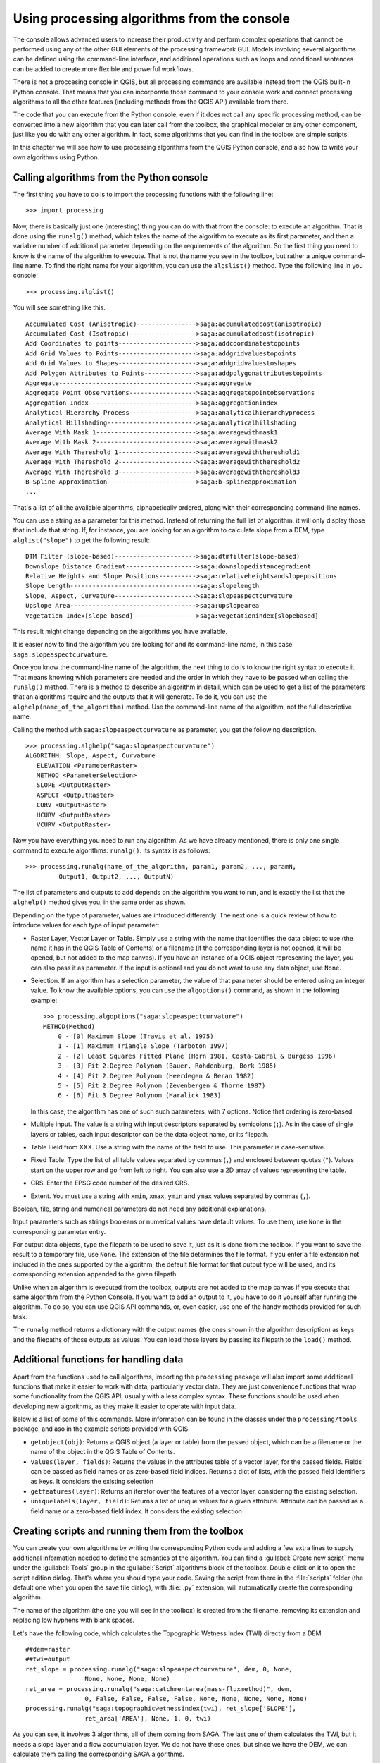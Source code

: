 .. |updatedisclaimer|

Using processing algorithms from the console
==============================================

The console allows advanced users to increase their productivity and perform
complex operations that cannot be performed using any of the other GUI elements of
the processing framework GUI. Models involving several algorithms can be defined using the
command-line interface, and additional operations such as loops and conditional
sentences can be added to create more flexible and powerful workflows.

There is not a proccesing console in QGIS, but all processing commands are available
instead from the QGIS built-in Python console. That means that you can incorporate
those command to your console work and connect processing algorithms to all the
other features (including methods from the QGIS API) available from there.

The code that you can execute from the Python console, even if it does not call
any specific processing method, can be converted into a new algorithm that you can
later call from the toolbox, the graphical modeler or any other component,
just like you do with any other algorithm. In fact, some algorithms that
you can find in the toolbox are simple scripts.

In this chapter we will see how to use processing algorithms from the QGIS Python console,
and also how to write your own algorithms using Python.

Calling algorithms from the Python console
------------------------------------------

The first thing you have to do is to import the processing functions with the
following line:

::

    >>> import processing

Now, there is basically just one (interesting) thing you can do with that
from the console: to execute an algorithm. That is done using the ``runalg()``
method, which takes the name of the algorithm to execute as its first parameter,
and then a variable number of additional parameter depending on the requirements
of the algorithm. So the first thing you need to know is the name of the algorithm
to execute. That is not the name you see in the toolbox, but rather a unique
command–line name. To find the right name for your algorithm, you can use the
``algslist()`` method. Type the following line in you console:

::

    >>> processing.alglist()

You will see something like this.

::

    Accumulated Cost (Anisotropic)---------------->saga:accumulatedcost(anisotropic)
    Accumulated Cost (Isotropic)------------------>saga:accumulatedcost(isotropic)
    Add Coordinates to points--------------------->saga:addcoordinatestopoints
    Add Grid Values to Points--------------------->saga:addgridvaluestopoints
    Add Grid Values to Shapes--------------------->saga:addgridvaluestoshapes
    Add Polygon Attributes to Points-------------->saga:addpolygonattributestopoints
    Aggregate------------------------------------->saga:aggregate
    Aggregate Point Observations------------------>saga:aggregatepointobservations
    Aggregation Index----------------------------->saga:aggregationindex
    Analytical Hierarchy Process------------------>saga:analyticalhierarchyprocess
    Analytical Hillshading------------------------>saga:analyticalhillshading
    Average With Mask 1--------------------------->saga:averagewithmask1
    Average With Mask 2--------------------------->saga:averagewithmask2
    Average With Thereshold 1--------------------->saga:averagewiththereshold1
    Average With Thereshold 2--------------------->saga:averagewiththereshold2
    Average With Thereshold 3--------------------->saga:averagewiththereshold3
    B-Spline Approximation------------------------>saga:b-splineapproximation
    ...

That's a list of all the available algorithms, alphabetically ordered, along with
their corresponding command-line names.

You can use a string as a parameter for this method. Instead of returning the
full list of algorithm, it will only display those that include that string. If,
for instance, you are looking for an algorithm to calculate slope from a DEM, type
``alglist("slope")`` to get the following result:

::

    DTM Filter (slope-based)---------------------->saga:dtmfilter(slope-based)
    Downslope Distance Gradient------------------->saga:downslopedistancegradient
    Relative Heights and Slope Positions---------->saga:relativeheightsandslopepositions
    Slope Length---------------------------------->saga:slopelength
    Slope, Aspect, Curvature---------------------->saga:slopeaspectcurvature
    Upslope Area---------------------------------->saga:upslopearea
    Vegetation Index[slope based]----------------->saga:vegetationindex[slopebased]

This result might change depending on the algorithms you have available.

It is easier now to find the algorithm you are looking for and its command-line
name, in this case ``saga:slopeaspectcurvature``.

Once you know the command-line name of the algorithm, the next thing to do is to
know the right syntax to execute it. That means knowing which parameters are
needed and the order in which they have to be passed when calling the ``runalg()``
method. There is a method to describe an algorithm in detail, which can be
used to get a list of the parameters that an algorithms require and the outputs
that it will generate. To do it, you can use the ``alghelp(name_of_the_algorithm)``
method. Use the command-line name of the algorithm, not the full descriptive name.

Calling the method with ``saga:slopeaspectcurvature`` as parameter, you get the
following description.

::

    >>> processing.alghelp("saga:slopeaspectcurvature")
    ALGORITHM: Slope, Aspect, Curvature
       ELEVATION <ParameterRaster>
       METHOD <ParameterSelection>
       SLOPE <OutputRaster>
       ASPECT <OutputRaster>
       CURV <OutputRaster>
       HCURV <OutputRaster>
       VCURV <OutputRaster>

Now you have everything you need to run any algorithm. As we have already
mentioned, there is only one single command to execute algorithms: ``runalg()``.
Its syntax is as follows:

::

    >>> processing.runalg(name_of_the_algorithm, param1, param2, ..., paramN,
             Output1, Output2, ..., OutputN)

The list of parameters and outputs to add depends on the algorithm you want to
run, and is exactly the list that the ``alghelp()`` method gives you, in the same
order as shown.

Depending on the type of parameter, values are introduced differently. The next
one is a quick review of how to introduce values for each type of input parameter:

* Raster Layer, Vector Layer or Table. Simply use a string with the name that
  identifies the data object to use (the name it has in the QGIS Table of
  Contents) or a filename (if the corresponding layer is not opened, it will be
  opened, but not added to the map canvas). If you have an instance of a QGIS
  object representing the layer, you can also pass it as parameter. If the input
  is optional and you do not want to use any data object, use ``None``.
* Selection. If an algorithm has a selection parameter, the value of that
  parameter should be entered using an integer value. To know the available
  options, you can use the ``algoptions()`` command, as shown in the following
  example:

  ::

      >>> processing.algoptions("saga:slopeaspectcurvature")
      METHOD(Method)
          0 - [0] Maximum Slope (Travis et al. 1975)
          1 - [1] Maximum Triangle Slope (Tarboton 1997)
          2 - [2] Least Squares Fitted Plane (Horn 1981, Costa-Cabral & Burgess 1996)
          3 - [3] Fit 2.Degree Polynom (Bauer, Rohdenburg, Bork 1985)
          4 - [4] Fit 2.Degree Polynom (Heerdegen & Beran 1982)
          5 - [5] Fit 2.Degree Polynom (Zevenbergen & Thorne 1987)
          6 - [6] Fit 3.Degree Polynom (Haralick 1983)

  In this case, the algorithm has one of such such parameters, with 7 options.
  Notice that ordering is zero-based.
* Multiple input. The value is a string with input descriptors separated by
  semicolons (``;``). As in the case of single layers or tables, each input
  descriptor can be the data object name, or its filepath.
* Table Field from XXX. Use a string with the name of the field to use. This
  parameter is case-sensitive.
* Fixed Table. Type the list of all table values separated by commas (``,``) and
  enclosed between quotes (``"``). Values start on the upper row and go from left
  to right. You can also use a 2D array of values representing the table.
* CRS. Enter the EPSG code number of the desired CRS.
* Extent. You must use a string with ``xmin``, ``xmax``, ``ymin`` and ``ymax``
  values separated by commas (``,``).

Boolean, file, string and numerical parameters do not need any additional
explanations.

Input parameters such as strings booleans or numerical values have default values.
To use them, use ``None`` in the corresponding parameter entry.

For output data objects, type the filepath to be used to save it, just as it is
done from the toolbox. If you want to save the result to a temporary file, use
``None``. The extension of the file determines the file format. If you enter a
file extension not included in the ones supported by the algorithm, the default
file format for that output type will be used, and its corresponding extension
appended to the given filepath.

Unlike when an algorithm is executed from the toolbox, outputs are not added to
the map canvas if you execute that same algorithm from the Python Console. If you
want to add an output to it, you have to do it yourself after running the
algorithm. To do so, you can use QGIS API commands, or, even easier, use one of
the handy methods provided for such task.

The ``runalg`` method returns a dictionary with the output names (the
ones shown in the algorithm description) as keys and the filepaths of
those outputs as values. You can load those layers by passing its
filepath to the ``load()`` method.

Additional functions for handling data
--------------------------------------

Apart from the functions used to call algorithms, importing the
``processing`` package will also import some additional functions that make it
easier to work with data, particularly vector data. They are just convenience
functions that wrap some functionality from the QGIS API, usually with a less
complex syntax. These functions should be used when developing new algorithms,
as they make it easier to operate with input data.

Below is a list of some of this commands. More information can be found in the
classes under the ``processing/tools`` package, and aso in the example scripts
provided with QGIS.

* ``getobject(obj)``: Returns a QGIS object (a layer or table) from the passed
  object, which can be a filename or the name of the object in the QGIS Table of
  Contents.
* ``values(layer, fields)``: Returns the values in the attributes table of a
  vector layer, for the passed fields. Fields can be passed as field names or as
  zero-based field indices. Returns a dict of lists, with the passed field
  identifiers as keys. It considers the existing selection
* ``getfeatures(layer)``: Returns an iterator over the features of a vector
  layer, considering the existing selection.
* ``uniquelabels(layer, field)``: Returns a list of unique values for a given
  attribute.  Attribute can be passed as a field name or a zero-based field
  index. It considers the existing selection

Creating scripts and running them from the toolbox
--------------------------------------------------

You can create your own algorithms by writing the corresponding Python code and
adding a few extra lines to supply additional information needed to define the semantics of the algorithm.
You can find a :guilabel:`Create new script` menu under the :guilabel:`Tools`
group in the :guilabel:`Script` algorithms block of the toolbox. Double-click on
it to open the script edition dialog. That's where you should type your code.
Saving the script from there in the :file:`scripts` folder (the default one when
you open the save file dialog), with :file:`.py` extension, will automatically
create the corresponding algorithm.

The name of the algorithm (the one you will see in the toolbox) is created from
the filename, removing its extension and replacing low hyphens with blank spaces.

Let's have the following code, which calculates the Topographic Wetness Index
(TWI) directly from a DEM

::

    ##dem=raster
    ##twi=output
    ret_slope = processing.runalg("saga:slopeaspectcurvature", dem, 0, None,
                    None, None, None, None)
    ret_area = processing.runalg("saga:catchmentarea(mass-fluxmethod)", dem,
                    0, False, False, False, False, None, None, None, None, None)
    processing.runalg("saga:topographicwetnessindex(twi), ret_slope['SLOPE'],
                    ret_area['AREA'], None, 1, 0, twi)

As you can see, it involves 3 algorithms, all of them coming from SAGA. The last
one of them calculates the TWI, but it needs a slope layer and a flow accumulation
layer. We do not have these ones, but since we have the DEM, we can calculate them
calling the corresponding SAGA algorithms.

The part of the code where this processing takes place is not difficult to
understand if you have read the previous sections in this chapter. The first
lines, however, need some additional explanation. They provide the
information that is needed to turn your code into an algorithm that can be run from any
of the GUI components, like the toolbox or the graphical modeler.

These lines start with a double Python comment symbol (``##``) and have the
following structure

::

    [parameter_name]=[parameter_type] [optional_values]

Here is a list of all the parameter types that are supported in processign scripts,
their syntax and some examples.

* ``raster``. A raster layer
* ``vector``. A vector layer
* ``table``. A table
* ``number``. A numerical value. A default value must be provided. For instance,
  ``depth=number 2.4``
* ``string``. A text string. As in the case of numerical values, a default value
  must be added. For instance, ``name=string Victor``
* ``boolean``. A boolean value. Add ``True`` or ``False`` after it to set the
  default value. For example, ``verbose=boolean True``
* ``multiple raster``. A set of input raster layers.
* ``multiple vector``. A set of input vector layers.
* ``field``. A field in the attributes table of a vector layer. The name of the
  layer has to be added after the ``field`` tag. For instance, if you have
  declared a vector input with ``mylayer=vector``, you could use ``myfield=field
  mylayer`` to add a field from that layer as parameter.
* ``folder``. A folder
* ``file``. A filename

The parameter name is the name that will be shown to the user when executing the
algorithm, and also the variable name to use in the script code. The value entered
by the user for that parameter will be assigned to a variable with that name.

When showing the name of the parameter to the user, the name will be edited it to
improve its appearance, replacing low hyphens with spaces. So, for instance,
if you want the user to see a parameter named ``A numerical value``, you can use
the variable name ``A_numerical_value``.

Layers and tables values are strings containing the filepath of the corresponding
object. To turn them into a QGIS object, you can use the ``processing.getObjectFromUri()``
function. Multiple inputs also have a string value, which contains the filepaths
to all selected object, separated by semicolons (``;``).

Outputs are defined in a similar manner, using the following tags:

* ``output raster``
* ``output vector``
* ``output table``
* ``output html``
* ``output file``
* ``output number``
* ``output string``

The value assigned to the output variables is always a string with a filepath.
It will correspond to a temporary filepath in case the user has not entered any
output filename.

When you declare an output, the algorithm will try to add it to QGIS once it
is finished. That is the reason why, although the ``runalg()`` method does not
load the layers it produces, the final TWI layer will be loaded, since it is saved
to the file entered by the user, which is the value of the corresponding output.

Do not use the ``load()`` method in your script algorithms, but just when working
with the console line. If a layer is created as output of an algorithm, it should
be declared as such. Otherwise, you will not be able to properly use the algorithm
in the modeler, since its syntax (as defined by the tags explained above) will
not match what the algorithm really creates.

Hidden outputs (numbers and strings) do not have a value. Instead, it is you who
has to assign a value to them. To do so, just set the value of a variable with
the name you used to declare that output. For instance, if you have used this
declaration,

::

    ##average=output number

the following line will set the value of the output to 5:

::

    average = 5

In addition to the tags for parameters and outputs, you can also define the group
under which the algorithm will be shown, using the ``group`` tag.

If you algorithm takes a long time to process, it is a good idea to inform the
user. You have a global named ``progress`` available, with two available methods:
``setText(text)`` and ``setPercentage(percent)`` to modify the progress text and
the progress bar.

Several examples are provided. Please, check them to see real
examples of how to create algorithms using the processing framework classes. You can
right-click on any script algorithm and select :guilabel:`Edit script` to edit
its code or just to see it.

Documenting your scripts
------------------------

As in the case of models, you can create additional documentation for your script,
to explain what they do and how to use them. In the script editing dialog you will
find a **[Edit script help]** button. Click on it and it will take you to the help
editing dialog. Check the chapter about the graphical modeler to know more about
this dialog and how to use it.

Help files are saved in the same folder as the script itself, adding the
:file:`.help` extension to the filename. Notice that you can edit your script's
help before saving it for the first time. If you later close the script editing
dialog without saving the script (i.e. you discard it), the help content you
wrote will be lost. If your script was already saved and is associated to a
filename, saving is done automatically.

Pre- and post-execution script hooks
------------------------------------

Scripts can also be used to set pre- and post-execution hooks that are run before
and after an algorithm is run. This can be used to automate tasks that should be
performed whenever an algorithm is executed.

The syntax is identical to the syntax explained above, but an additional global
variable named ``alg`` is available, representing the algorithm that has just
been (or is about to be) executed.

In the :guilabel:`General` group of the processing config dialog you will find two
entries named :guilabel:`Pre-execution script file` and :guilabel:`Post-execution
script file` where the filename of the scripts to be run in each case can be
entered.
